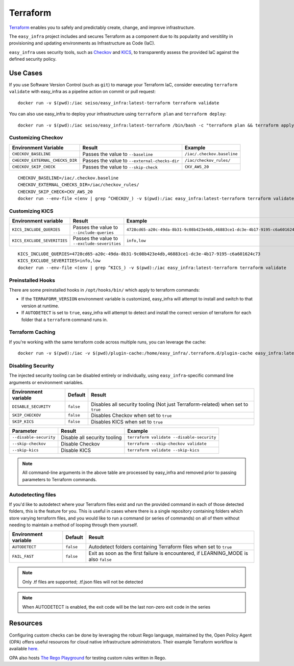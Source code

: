 *********
Terraform
*********

`Terraform <https://github.com/hashicorp/terraform>`_ enables you to safely and predictably create, change, and improve infrastructure.

The ``easy_infra`` project includes and secures Terraform as a component due to its popularity and versitility in provisioning and updating
environments as Infrastructure as Code (IaC).

``easy_infra`` uses security tools, such as `Checkov <https://www.checkov.io/>`_ and `KICS <https://kics.io/>`_, to transparently assess the provided
IaC against the defined security policy.


Use Cases
---------

If you use Software Version Control (such as ``git``) to manage your Terraform IaC, consider executing ``terraform validate`` with easy_infra as a
pipeline action on commit or pull request::

    docker run -v $(pwd):/iac seiso/easy_infra:latest-terraform terraform validate

You can also use easy_infra to deploy your infrastructure using ``terraform plan`` and ``terraform deploy``::

    docker run -v $(pwd):/iac seiso/easy_infra:latest-terraform /bin/bash -c "terraform plan && terraform apply -auto-approve"


Customizing Checkov
^^^^^^^^^^^^^^^^^^^

+---------------------------------+-----------------------------------------------+----------------------------+
| Environment Variable            | Result                                        | Example                    |
+=================================+===============================================+============================+
| ``CHECKOV_BASELINE``            | Passes the value to ``--baseline``            | ``/iac/.checkov.baseline`` |
+---------------------------------+-----------------------------------------------+----------------------------+
| ``CHECKOV_EXTERNAL_CHECKS_DIR`` | Passes the value to ``--external-checks-dir`` | ``/iac/checkov_rules/``    |
+---------------------------------+-----------------------------------------------+----------------------------+
| ``CHECKOV_SKIP_CHECK``          | Passes the value to ``--skip-check``          | ``CKV_AWS_20``             |
+---------------------------------+-----------------------------------------------+----------------------------+


::

    CHECKOV_BASELINE=/iac/.checkov.baseline
    CHECKOV_EXTERNAL_CHECKS_DIR=/iac/checkov_rules/
    CHECKOV_SKIP_CHECK=CKV_AWS_20
    docker run --env-file <(env | grep ^CHECKOV_) -v $(pwd):/iac easy_infra:latest-terraform terraform validate


Customizing KICS
^^^^^^^^^^^^^^^^

+-----------------------------+----------------------------------------------+-------------------------------------------------------------------------------+
| Environment variable        | Result                                       | Example                                                                       |
+=============================+==============================================+===============================================================================+
| ``KICS_INCLUDE_QUERIES``    | Passes the value to ``--include-queries``    | ``4728cd65-a20c-49da-8b31-9c08b423e4db,46883ce1-dc3e-4b17-9195-c6a601624c73`` |
+-----------------------------+----------------------------------------------+-------------------------------------------------------------------------------+
| ``KICS_EXCLUDE_SEVERITIES`` | Passes the value to ``--exclude-severities`` | ``info,low``                                                                  |
+-----------------------------+----------------------------------------------+-------------------------------------------------------------------------------+


::

    KICS_INCLUDE_QUERIES=4728cd65-a20c-49da-8b31-9c08b423e4db,46883ce1-dc3e-4b17-9195-c6a601624c73
    KICS_EXCLUDE_SEVERITIES=info,low
    docker run --env-file <(env | grep ^KICS_) -v $(pwd):/iac easy_infra:latest-terraform terraform validate


Preinstalled Hooks
^^^^^^^^^^^^^^^^^^

There are some preinstalled hooks in ``/opt/hooks/bin/`` which apply to terraform commands:

* If the ``TERRAFORM_VERSION`` environment variable is customized, easy_infra will attempt to install and switch to that version at runtime.
* If ``AUTODETECT`` is set to ``true``, easy_infra will attempt to detect and install the correct version of terraform for each folder that a
  ``terraform`` command runs in.


Terraform Caching
^^^^^^^^^^^^^^^^^

If you're working with the same terraform code across multiple runs, you can leverage the cache::

    docker run -v $(pwd):/iac -v $(pwd)/plugin-cache:/home/easy_infra/.terraform.d/plugin-cache easy_infra:latest-terraform /bin/bash -c "terraform init; terraform validate"


Disabling Security
^^^^^^^^^^^^^^^^^^

The injected security tooling can be disabled entirely or individually, using ``easy_infra``-specific command line arguments or environment variables.

+----------------------+-----------+---------------------------------------------------------------------------------+
| Environment variable | Default   | Result                                                                          |
+======================+===========+=================================================================================+
| ``DISABLE_SECURITY`` | ``false`` | Disables all security tooling (Not just Terraform-related) when set to ``true`` |
+----------------------+-----------+---------------------------------------------------------------------------------+
| ``SKIP_CHECKOV``     | ``false`` | Disables Checkov when set to ``true``                                           |
+----------------------+-----------+---------------------------------------------------------------------------------+
| ``SKIP_KICS``        | ``false`` | Disables KICS when set to ``true``                                              |
+----------------------+-----------+---------------------------------------------------------------------------------+

+------------------------+------------------------------+-------------------------------------------+
| Parameter              | Result                       | Example                                   |
+========================+==============================+===========================================+
| ``--disable-security`` | Disable all security tooling | ``terraform validate --disable-security`` |
+------------------------+------------------------------+-------------------------------------------+
| ``--skip-checkov``     | Disable Checkov              | ``terraform --skip-checkov validate``     |
+------------------------+------------------------------+-------------------------------------------+
| ``--skip-kics``        | Disable KICS                 | ``terraform validate --skip-kics``        |
+------------------------+------------------------------+-------------------------------------------+

.. note::
    All command-line arguments in the above table are processed by easy_infra and removed prior to passing parameters to Terraform commands.


Autodetecting files
^^^^^^^^^^^^^^^^^^^

If you'd like to autodetect where your Terraform files exist and run the provided command in each of those detected folders, this is the feature for
you.  This is useful in cases where there is a single repository containing folders which store varying terraform files, and you would like to run a
command (or series of commands) on all of them without needing to maintain a method of looping through them yourself.

+----------------------+-----------+--------------------------------------------------------------------------------------+
| Environment variable | Default   | Result                                                                               |
+======================+===========+======================================================================================+
| ``AUTODETECT``       | ``false`` | Autodetect folders containing Terraform files when set to ``true``                   |
+----------------------+-----------+--------------------------------------------------------------------------------------+
| ``FAIL_FAST``        | ``false`` | Exit as soon as the first failure is encountered, if LEARNING_MODE is also ``false`` |
+----------------------+-----------+--------------------------------------------------------------------------------------+

.. note::
    Only .tf files are supported; .tf.json files will not be detected

.. note::
    When AUTODETECT is enabled, the exit code will be the last non-zero exit code in the series


Resources
---------

Configuring custom checks can be done by leveraging the robust Rego language, maintained by the, Open Policy Agent (OPA) offers useful resources for
cloud native infrastructure administrators.  Their example Terraform workflow is available `here
<https://www.openpolicyagent.org/docs/latest/terraform/>`_.

OPA also hosts `The Rego Playground <https://play.openpolicyagent.org/>`_ for testing custom rules written in Rego.

